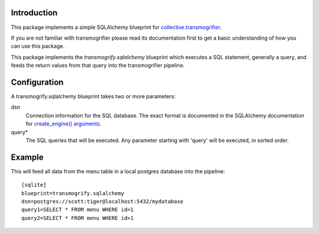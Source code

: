 Introduction
============

This package implements a simple SQLAlchemy blueprint for
`collective.transmogrifier`_. 

If you are not familiar with transmogrifier please read its documentation
first to get a basic understanding of how you can use this package.

This package implements the `transmogrify.sqlalchemy` blueprint which
executes a SQL statement, generally a query, and feeds the return values
from that query into the transmogrifier pipeline.


Configuration
=============

A transmogrify.sqlalchemy blueprint takes two or more parameters:

dsn
   Connection information for the SQL database. The exact format is documented
   in the SQLAlchemy documentation for `create_engine() arguments`_.

query*
   The SQL queries that will be executed. Any parameter starting with 'query'
   will be executed, in sorted order.


Example
=======

This will feed all data from the menu table in a local postgres
database into the pipeline::

    [sqlite]
    blueprint=transmogrify.sqlalchemy
    dsn=postgres://scott:tiger@localhost:5432/mydatabase
    query1=SELECT * FROM menu WHERE id=1
    query2=SELECT * FROM menu WHERE id>1

.. _create_engine() arguments: http://www.sqlalchemy.org/docs/04/dbengine.html#dbengine_establishing
.. _collective.transmogrifier: https://pypi.python.org/pypi/collective.transmogrifier
